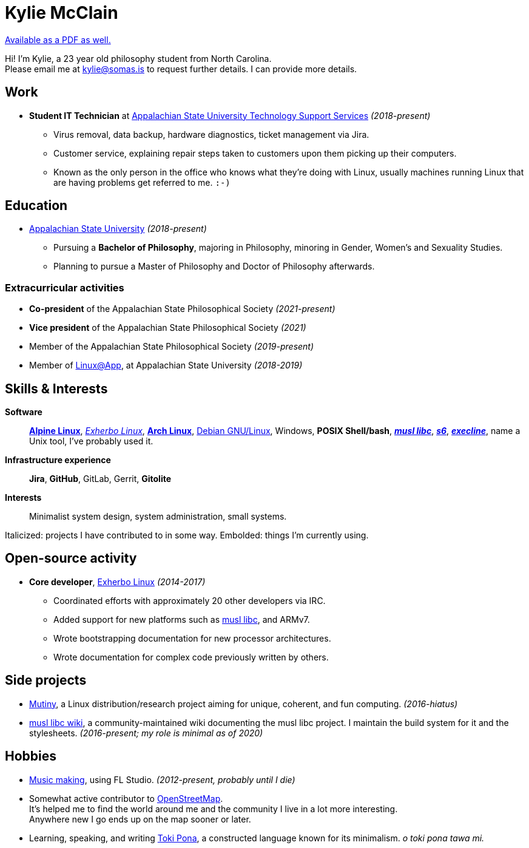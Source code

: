 = Kylie McClain
:nofooter:
:linkcss:
:stylesheet: ./style.css

:compress:
:pdf-theme: ./resume.yml

ifdef::backend-pdf[]
[.center,cols="3*^",width="75%",frame="none",grid="none"]
|===
|mailto:kylie@somas.is[]|https://somas.is/|https://www.openstreetmap.org/relation/178973[Boone, NC]
|===
endif::[]

ifndef::backend-pdf[]
link:resume.pdf[Available as a PDF as well.]
endif::[]

[.text-center]
Hi! I'm Kylie, a 23 year old philosophy student from North Carolina. +
Please email me at mailto:kylie@somas.is[] to request further details. I can provide more details.

:url-debian: https://debian.org
:url-arch: https://archlinux.org
:url-alpine: https://alpinelinux.org
:url-exherbo: https://exherbo.org
:url-musllibc: https://musl.libc.org
:url-skarnet: https://www.skarnet.org
:url-execline: {url-skarnet}/software/execline
:url-s6: {url-skarnet}/software/s6

== Work

:url-tss: https://support.appstate.edu/services/technology-support-center

* *Student IT Technician* at {url-tss}[Appalachian State University Technology Support Services]
  _(2018-present)_
    ** Virus removal, data backup, hardware diagnostics, ticket management via Jira.
    ** Customer service, explaining repair steps taken to customers upon them picking up their
       computers.
    ** Known as the only person in the office who knows what they're doing with Linux, usually
       machines running Linux that are having problems get referred to me. `:-)`

== Education

* https://appstate.edu[Appalachian State University] _(2018-present)_
    ** Pursuing a *Bachelor of Philosophy*, majoring in Philosophy, minoring in Gender, Women's
       and Sexuality Studies.
    ** Planning to pursue a Master of Philosophy and Doctor of Philosophy afterwards.

=== Extracurricular activities

:url-linuxatapp: https://engage.appstate.edu/organization/linux-app

* *Co-president* of the Appalachian State Philosophical Society _(2021-present)_
* *Vice president* of the Appalachian State Philosophical Society _(2021)_
* Member of the Appalachian State Philosophical Society _(2019-present)_
* Member of {url-linuxatapp}[Linux@App], at Appalachian State University _(2018-2019)_

== Skills & Interests

*Software*::
    {url-alpine}[*Alpine Linux*], {url-exherbo}[_Exherbo Linux_], {url-arch}[*Arch Linux*],
    {url-debian}[Debian GNU/Linux], Windows, *POSIX Shell/bash*, {url-musllibc}[*_musl libc_*],
    {url-s6}[*_s6_*], {url-execline}[*_execline_*], name a Unix tool, I've probably used it.

*Infrastructure experience*::
    *Jira*, *GitHub*, GitLab, Gerrit, *Gitolite*

*Interests*::
    Minimalist system design, system administration, small systems.

[small]#Italicized: projects I have contributed to in some way. Embolded: things I'm currently using.#

== Open-source activity

* *Core developer*, {url-exherbo}[Exherbo Linux] _(2014-2017)_
    ** Coordinated efforts with approximately 20 other developers via IRC.
    ** Added support for new platforms such as {url-musllibc}[musl libc], and ARMv7.
    ** Wrote bootstrapping documentation for new processor architectures.
    ** Wrote documentation for complex code previously written by others.

== Side projects

* https://mutiny.red[Mutiny], a Linux distribution/research project aiming for unique, coherent,
  and fun computing. _(2016-hiatus)_
* https://wiki.musl-libc.org[musl libc wiki], a community-maintained wiki documenting the musl
  libc project. I maintain the build system for it and the stylesheets. _(2016-present; my role is minimal as of 2020)_

== Hobbies

* https://somasis.bandcamp.com[Music making], using FL Studio.
  _(2012-present, probably until I die)_
* Somewhat active contributor to https://openstreetmap.org/user/somasis[OpenStreetMap]. +
  It's helped me to find the world around me and the community I live in a lot more interesting. +
  Anywhere new I go ends up on the map sooner or later.
* Learning, speaking, and writing https://en.wikipedia.org/wiki/Toki_Pona[Toki Pona], a constructed
  language known for its minimalism. _o toki pona tawa mi._
